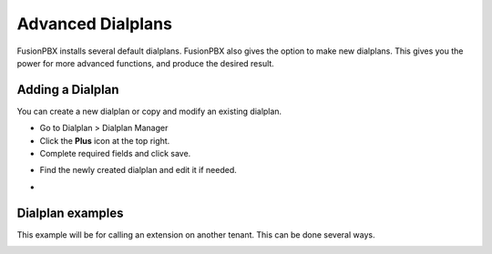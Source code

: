 ####################
Advanced Dialplans
####################

FusionPBX installs several default dialplans. FusionPBX also gives the option to make new dialplans. This gives you the power for more advanced functions, and produce the desired result.    




Adding a Dialplan
~~~~~~~~~~~~~~~~~~~

You can create a new dialplan or copy and modify an existing dialplan.

* Go to Dialplan > Dialplan Manager

* Click the **Plus** icon at the top right.

* Complete required fields and click save.

.. image:: ../_static/images/dialplan/fusionpbx_dialplan_advanced.jpg
        :scale: 85%

* Find the newly created dialplan and edit it if needed.

.. image:: ../_static/images/dialplan/fusionpbx_dialplan_advanced1.jpg
        :scale: 85%

* 

.. image:: ../_static/images/dialplan/fusionpbx_dialplan_advanced2.jpg
        :scale: 85%


Dialplan examples
~~~~~~~~~~~~~~~~~~~

This example will be for calling an extension on another tenant.  This can be done several ways.


.. image:: ../_static/images/dialplan/fusionpbx_dialplan_advanced3.jpg
        :scale: 85%







